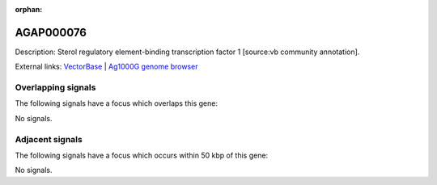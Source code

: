 :orphan:

AGAP000076
=============





Description: Sterol regulatory element-binding transcription factor 1 [source:vb community annotation].

External links:
`VectorBase <https://www.vectorbase.org/Anopheles_gambiae/Gene/Summary?g=AGAP000076>`_ |
`Ag1000G genome browser <https://www.malariagen.net/apps/ag1000g/phase1-AR3/index.html?genome_region=X:1254630-1261036#genomebrowser>`_

Overlapping signals
-------------------

The following signals have a focus which overlaps this gene:



No signals.



Adjacent signals
----------------

The following signals have a focus which occurs within 50 kbp of this gene:



No signals.


